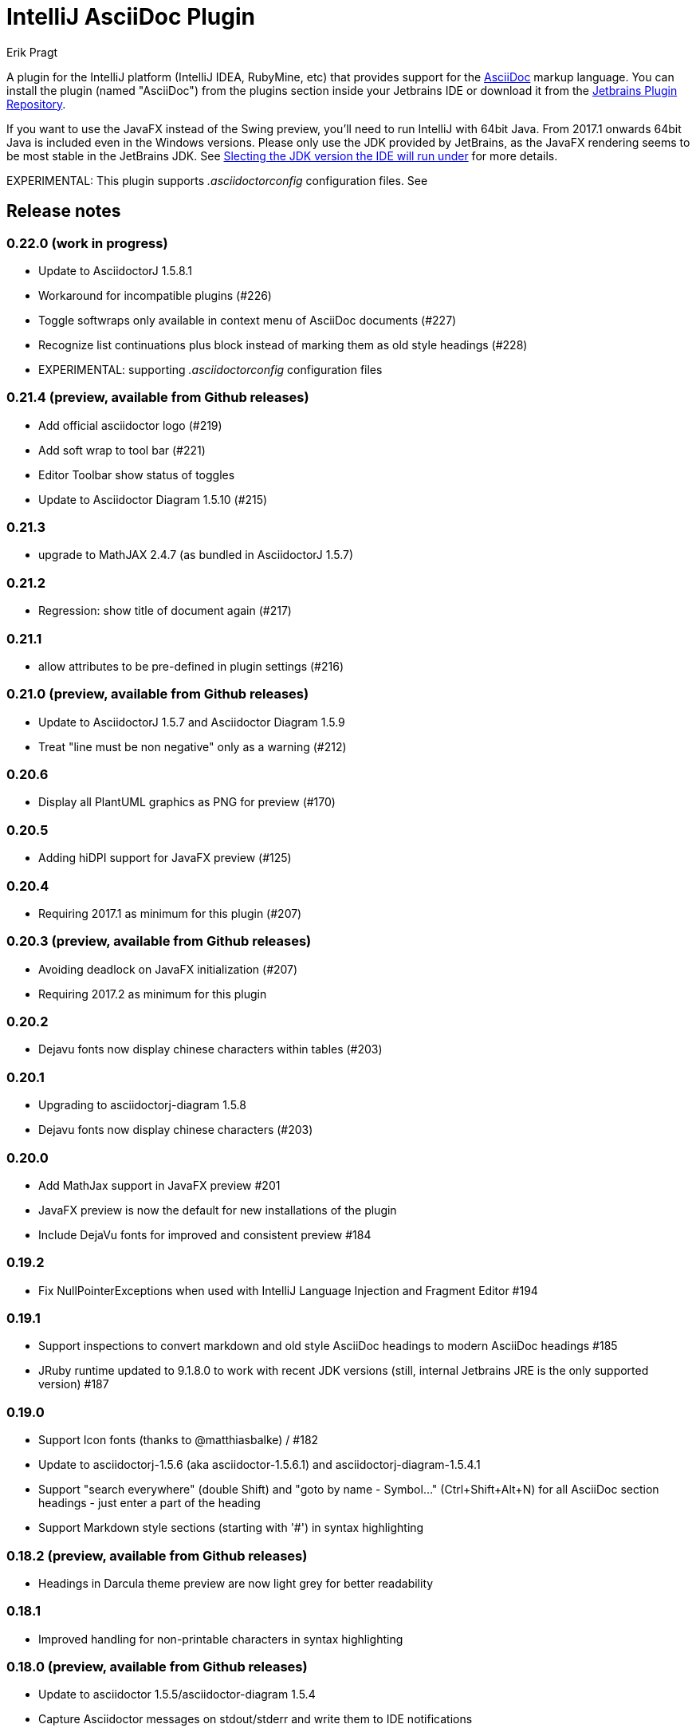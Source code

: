 = IntelliJ AsciiDoc Plugin
Erik Pragt
:experimental:

A plugin for the IntelliJ platform (IntelliJ IDEA, RubyMine, etc) that provides support for the http://www.asciidoc.org[AsciiDoc] markup language. You can install the plugin (named "AsciiDoc") from the plugins section inside your Jetbrains IDE or download it from the https://plugins.jetbrains.com/plugin/7391[Jetbrains Plugin Repository].

If you want to use the JavaFX instead of the Swing preview, you'll need to run IntelliJ with 64bit Java.
From 2017.1 onwards 64bit Java is included even in the Windows versions.
Please only use the JDK provided by JetBrains, as the JavaFX rendering seems to be most stable in the JetBrains JDK. See https://intellij-support.jetbrains.com/hc/en-us/articles/206544879-Selecting-the-JDK-version-the-IDE-will-run-under[Slecting the JDK version the IDE will run under] for more details.

EXPERIMENTAL: This plugin supports _.asciidoctorconfig_ configuration files.
See

== Release notes

=== 0.22.0 (work in progress)

- Update to AsciidoctorJ 1.5.8.1
- Workaround for incompatible plugins (#226)
- Toggle softwraps only available in context menu of AsciiDoc documents (#227)
- Recognize list continuations plus block instead of marking them as old style headings (#228)
- EXPERIMENTAL: supporting _.asciidoctorconfig_ configuration files

=== 0.21.4 (preview, available from Github releases)

- Add official asciidoctor logo (#219)
- Add soft wrap to tool bar (#221)
- Editor Toolbar show status of toggles
- Update to Asciidoctor Diagram 1.5.10 (#215)

=== 0.21.3

- upgrade to MathJAX 2.4.7 (as bundled in AsciidoctorJ 1.5.7)

=== 0.21.2

- Regression: show title of document again (#217)

=== 0.21.1

- allow attributes to be pre-defined in plugin settings (#216)

=== 0.21.0 (preview, available from Github releases)

- Update to AsciidoctorJ 1.5.7 and Asciidoctor Diagram 1.5.9
- Treat "line must be non negative" only as a warning (#212)

=== 0.20.6

- Display all PlantUML graphics as PNG for preview (#170)

=== 0.20.5

- Adding hiDPI support for JavaFX preview (#125)

=== 0.20.4

- Requiring 2017.1 as minimum for this plugin (#207)

=== 0.20.3 (preview, available from Github releases)

- Avoiding deadlock on JavaFX initialization (#207)
- Requiring 2017.2 as minimum for this plugin

=== 0.20.2

- Dejavu fonts now display chinese characters within tables (#203)

=== 0.20.1

- Upgrading to asciidoctorj-diagram 1.5.8
- Dejavu fonts now display chinese characters (#203)

=== 0.20.0

- Add MathJax support in JavaFX preview #201
- JavaFX preview is now the default for new installations of the plugin
- Include DejaVu fonts for improved and consistent preview #184

=== 0.19.2

- Fix NullPointerExceptions when used with IntelliJ Language Injection and Fragment Editor #194

=== 0.19.1

- Support inspections to convert markdown and old style AsciiDoc headings to modern AsciiDoc headings #185
- JRuby runtime updated to 9.1.8.0 to work with recent JDK versions (still, internal Jetbrains JRE is the only supported version) #187

=== 0.19.0

- Support Icon fonts (thanks to @matthiasbalke) / #182
- Update to asciidoctorj-1.5.6 (aka asciidoctor-1.5.6.1) and asciidoctorj-diagram-1.5.4.1
- Support "search everywhere" (double Shift) and "goto by name - Symbol..." (Ctrl+Shift+Alt+N) for all AsciiDoc section headings - just enter a part of the heading
- Support Markdown style sections (starting with '#') in syntax highlighting

=== 0.18.2 (preview, available from Github releases)

- Headings in Darcula theme preview are now light grey for better readability

=== 0.18.1

- Improved handling for non-printable characters in syntax highlighting

=== 0.18.0 (preview, available from Github releases)

- Update to asciidoctor 1.5.5/asciidoctor-diagram 1.5.4
- Capture Asciidoctor messages on stdout/stderr and write them to IDE notifications
- Close files when images are shown in preview
- Set focus in editor when re-opening file
- Fix "line must be non negative" error when clicking on preview

=== 0.17.3

- Make click-on-link-to-open and click-on-preview-to-set-cursor in JavaFX preview compatible with Java 8 u111+
- Formatting actions from the toolbar should not throw exceptions when triggered at the beginning or end of the document

=== 0.17.2

- Plugin is now build using the https://gradle.org/[Gradle] and https://github.com/JetBrains/gradle-intellij-plugin[gradle-intellij-plugin]
This should make contributing and releasing easier. Thanks Jiawen Geng!
- Asciidoctor's temporary files are now created in a temporary folder per opened document. Thanks @agorges!

=== 0.17.1 (preview, available from Github releases)

- Improved handling of trailing spaces in syntax highlighting.
- Fixed code/preview sync for nested HTML (i.e. NOTE)

=== 0.17.0 (preview, available from Github releases)

- Updated block parsing to support two styles of headings.
- Block starts and ends are need to be aligned in length and shape when parsed.

=== 0.16.4

- Improved darcula support for JavaFX. More block types are using proper dark background and light text colors.

=== 0.16.3

- Theme in preview can be switched from light to darcula independent of IDE theme

=== 0.16.2

- Handling of Linux and MacOS file names for image preview in JavaFX

=== 0.16.1

- Added darcula theme for JavaFX preview
- Clicking on JavaFX preview will set cursor position in editor (thanks to @kastork for the idea)

=== 0.15.4

- setScene now called from FxThread instead of AWT thread to avoid blocking GUI on MacOS

=== 0.15.3

- Initialization message appears only during initialization
- No error message if user switches to a setup where JavaFX preview is no longer available.

=== 0.15.2 (preview, available from Github releases)

- fixed detection of Mac 64 JVM to be able to activate JavaFX preview
- click-on-url for JavaFX improved, when slow-loading external images are referenced

=== 0.15.1 (preview, available from Github releases)

- revised constrained/unconstrained detection
- Fix problem in syntax highlighting leading to PSI Parser Exceptions
- refreshing images on JavaFX only if their content has changed to save memory consumption
- Limiting JavaFX preview to 64bit platforms due to problems especially with Windows OpenJDK 32bit (as default on Windows).

=== 0.15.0 (preview, available from Github releases)

- correct usage of constrained/unconstrained AsciiDoc formatting
- JavaFX Preview will automatically scroll to the cursor position of the editor
- JavaFX preview will automatically open links in the systems's default browser
- Caching rendering instances of Asciidoctor for better performance

IntelliJ 15 (including AppCode 3.3, CLion 1.2, DataGrip 1.0, PhpStorm 10, PyCharm 5, RubyMine 8, WebStorm 11) is the new minimum version required for this release.

=== 0.14.3

- Fix problem in syntax highlighting leading to PSI Parser Exceptions
- disable automatically refreshing images on JavaFX (to be re-enabled in 0.15.x)

=== 0.14.2

- Performance improvement: render preview only when visible
- Don't show AsciiDoc preview actions in other Editors
- additional compatibility fixes for IntelliJ 15.x

=== 0.14.1

- make compatible with IntelliJ 15.x again. +
  This should include: AppCode 3.3, CLion 1.2, DataGrip 1.0, PhpStorm 10, PyCharm 5, RubyMine 8, WebStorm 11

=== 0.14

- New JavaFX preview and real split view
- Update to asciidoctorj 1.5.4.1 and asciidoctorj-diagram 1.5.0

=== 0.13

- Updated to asciidoctorj 1.5.3.2, added support for asciidoctor-diagram

=== 0.12

- Bugfixes, new makelink action, table generation improvement, etc.

=== 0.11

- Removed AsciiDoc item in right click menu thanks to Dmitry Jemerov.
- Added 'Open in Browser' menu item.
- Added 40+ live template (access them by pressing Cmd+J, or type 'ad-')

== Features

* Since 0.8 Fixed incompatibility with non-IDEA IDE's, thanks to Harro Lissenberg
* Since 0.7: Right click on a document to apply basic formatting or create tables.
* Since 0.6: refactor Markdown to AsciiDoc. Right click on a file, or use the Refactor menu, and the Markdown document
will be replaced by the AsciiDoc equivalent. Also supports undo, in case you're not happy with the result!
* Since 0.4: recognizes the AsciiDoc file extension (.adoc, .asciidoc, .ad)
* Since 0.4: provides a two-pane AsciiDoc preview editor based on https://github.com/asciidoctor/asciidoctorj[AsciidoctorJ] with Live preview.

If you are missing features, please don't hesitate to let me know on Twitter: http://www.twitter.com/epragt[@epragt] or make an issue in the issue tracker!

== Dependencies

This project uses AsciiDoctorJ and JRuby for the rendering of the AsciiDoc content.

For the conversion of Markdown to AsciiDoc, we use Pegdown and the https://github.com/bodiam/markdown-to-asciidoc[Markdown to AsciiDoc] converter.

== Build

This plugin is built using Gradle.
If you build or run it the first time it will download the community edition of IntelliJ automatically.

If you have developed the plugin before it changed to Gradle you might want to remove the contents of your `.idea` folder to trigger a re-import of the Gradle project.

To build this plugin, you need to run:

----
./gradlew -Dfile.encoding=UTF-8 buildPlugin
----

The ZIP file with plugin to distribute will be located in `build/distributions`.

To run the plugin for development you'll need to start

----
./gradlew -Dfile.encoding=UTF-8 runIdea
----

== Copyright and Licensing

Copyright (C) 2013-2017 Julien Viet and Erik Pragt.
Released under the Apache License, Version 2.0 (see link:LICENSE[LICENSE]).

== Credits

This plugin is based on the https://github.com/nicoulaj/idea-markdown[Intellij Markdown plugin by Julien Nicoulaud].

Also, great help was received from Harro Lissenberg, Alexander Schwartz and Dan Allen. Thank you all for your support!

